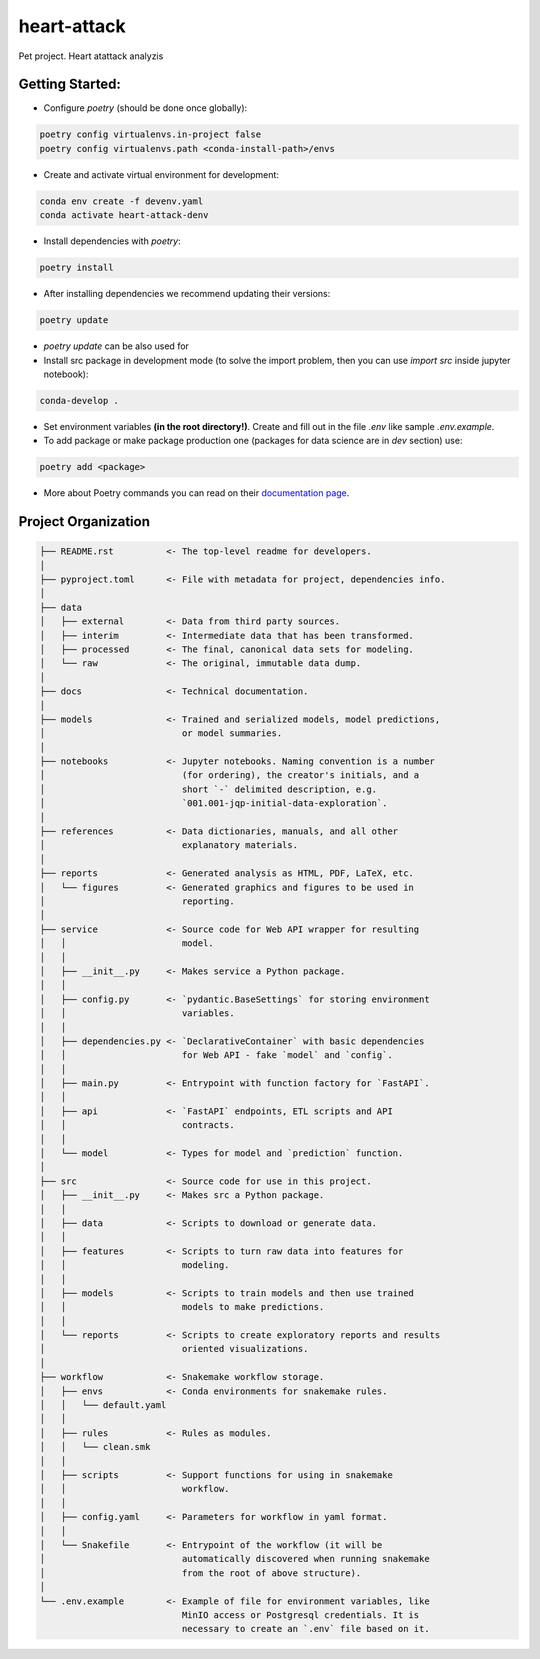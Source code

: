 ===============================================================================
heart-attack
===============================================================================

Pet project. Heart atattack analyzis

Getting Started:
-------------------------------------------------------------------------------

- Configure `poetry` (should be done once globally):

.. code::

    poetry config virtualenvs.in-project false
    poetry config virtualenvs.path <conda-install-path>/envs

- Create and activate virtual environment for development:

.. code::

    conda env create -f devenv.yaml
    conda activate heart-attack-denv

- Install dependencies with `poetry`:

.. code::

    poetry install

- After installing dependencies we recommend updating their versions:

.. code::

    poetry update

- `poetry update` can be also used for 

- Install src package in development mode (to solve the import problem, then
  you can use `import src` inside jupyter notebook):

.. code::

    conda-develop .

- Set environment variables **(in the root directory!)**. Create and fill out
  in the file `.env` like sample `.env.example`.

- To add package or make package production one (packages for data science are
  in `dev` section) use:

.. code::

    poetry add <package>

- More about Poetry commands you can read on their `documentation page`_.


Project Organization
-------------------------------------------------------------------------------

.. code::

   ├── README.rst          <- The top-level readme for developers.
   │
   ├── pyproject.toml      <- File with metadata for project, dependencies info.
   │
   ├── data
   │   ├── external        <- Data from third party sources.
   │   ├── interim         <- Intermediate data that has been transformed.
   │   ├── processed       <- The final, canonical data sets for modeling.
   │   └── raw             <- The original, immutable data dump.
   │
   ├── docs                <- Technical documentation.
   │
   ├── models              <- Trained and serialized models, model predictions,
   │                          or model summaries.
   │
   ├── notebooks           <- Jupyter notebooks. Naming convention is a number
   │                          (for ordering), the creator's initials, and a
   │                          short `-` delimited description, e.g.
   │                          `001.001-jqp-initial-data-exploration`.
   │
   ├── references          <- Data dictionaries, manuals, and all other
   │                          explanatory materials.
   │
   ├── reports             <- Generated analysis as HTML, PDF, LaTeX, etc.
   │   └── figures         <- Generated graphics and figures to be used in
   │                          reporting.
   │
   ├── service             <- Source code for Web API wrapper for resulting
   │   │                      model.
   │   │
   │   ├── __init__.py     <- Makes service a Python package.
   │   │
   │   ├── config.py       <- `pydantic.BaseSettings` for storing environment
   │   │                      variables.
   │   │
   │   ├── dependencies.py <- `DeclarativeContainer` with basic dependencies
   │   │                      for Web API - fake `model` and `config`.
   │   │
   │   ├── main.py         <- Entrypoint with function factory for `FastAPI`.
   │   │
   │   ├── api             <- `FastAPI` endpoints, ETL scripts and API 
   │   │                      contracts.
   │   │
   │   └── model           <- Types for model and `prediction` function.
   │
   ├── src                 <- Source code for use in this project.
   │   ├── __init__.py     <- Makes src a Python package.
   │   │
   │   ├── data            <- Scripts to download or generate data.
   │   │
   │   ├── features        <- Scripts to turn raw data into features for
   │   │                      modeling.
   │   │
   │   ├── models          <- Scripts to train models and then use trained
   │   │                      models to make predictions.
   │   │
   │   └── reports         <- Scripts to create exploratory reports and results
   │                          oriented visualizations.
   │
   ├── workflow            <- Snakemake workflow storage.
   │   ├── envs            <- Conda environments for snakemake rules.
   │   │   └── default.yaml
   │   │
   │   ├── rules           <- Rules as modules.
   │   │   └── clean.smk
   │   │
   │   ├── scripts         <- Support functions for using in snakemake
   │   │                      workflow.
   │   │
   │   ├── config.yaml     <- Parameters for workflow in yaml format.
   │   │
   │   └── Snakefile       <- Entrypoint of the workflow (it will be
   │                          automatically discovered when running snakemake
   │                          from the root of above structure).
   │
   └── .env.example        <- Example of file for environment variables, like
                              MinIO access or Postgresql credentials. It is
                              necessary to create an `.env` file based on it.

.. _documentation page:
.. _poetry_cli: https://python-poetry.org/docs/cli/
